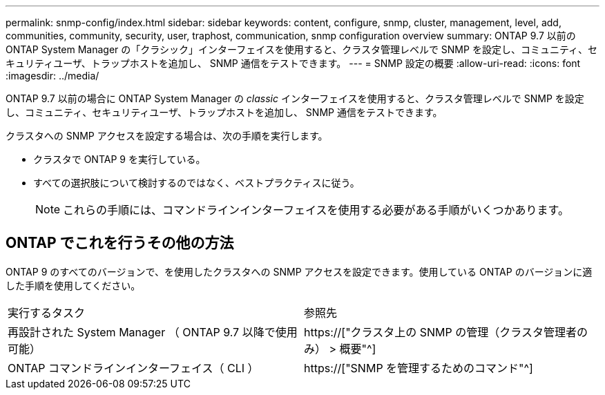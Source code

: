 ---
permalink: snmp-config/index.html 
sidebar: sidebar 
keywords: content, configure, snmp, cluster, management, level, add, communities, community, security, user, traphost, communication, snmp configuration overview 
summary: ONTAP 9.7 以前の ONTAP System Manager の「クラシック」インターフェイスを使用すると、クラスタ管理レベルで SNMP を設定し、コミュニティ、セキュリティユーザ、トラップホストを追加し、 SNMP 通信をテストできます。 
---
= SNMP 設定の概要
:allow-uri-read: 
:icons: font
:imagesdir: ../media/


[role="lead"]
ONTAP 9.7 以前の場合に ONTAP System Manager の _classic_ インターフェイスを使用すると、クラスタ管理レベルで SNMP を設定し、コミュニティ、セキュリティユーザ、トラップホストを追加し、 SNMP 通信をテストできます。

クラスタへの SNMP アクセスを設定する場合は、次の手順を実行します。

* クラスタで ONTAP 9 を実行している。
* すべての選択肢について検討するのではなく、ベストプラクティスに従う。
+
[NOTE]
====
これらの手順には、コマンドラインインターフェイスを使用する必要がある手順がいくつかあります。

====




== ONTAP でこれを行うその他の方法

ONTAP 9 のすべてのバージョンで、を使用したクラスタへの SNMP アクセスを設定できます。使用している ONTAP のバージョンに適した手順を使用してください。

|===


| 実行するタスク | 参照先 


 a| 
再設計された System Manager （ ONTAP 9.7 以降で使用可能）
 a| 
https://["クラスタ上の SNMP の管理（クラスタ管理者のみ） > 概要"^]



 a| 
ONTAP コマンドラインインターフェイス（ CLI ）
 a| 
https://["SNMP を管理するためのコマンド"^]

|===